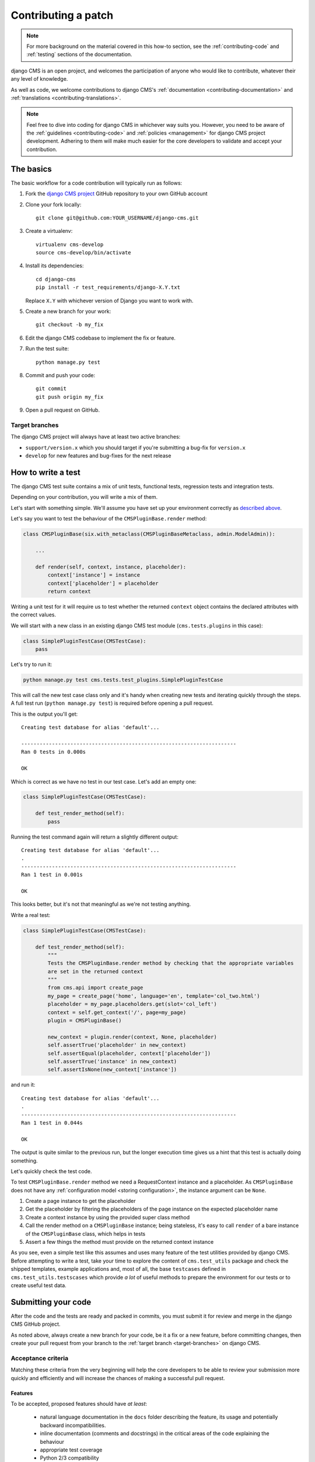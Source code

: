 ..  _contributing_patch:

####################
Contributing a patch
####################

.. note:: For more background on the material covered in this how-to section, see the
   :ref:`contributing-code` and :ref:`testing` sections of the documentation.

django CMS is an open project, and welcomes the participation of anyone who would like to
contribute, whatever their any level of knowledge.

As well as code, we welcome contributions to django CMS's :ref:`documentation
<contributing-documentation>` and :ref:`translations <contributing-translations>`.

.. note::
   Feel free to dive into coding for django CMS in whichever way suits you. However, you need to be
   aware of the :ref:`guidelines <contributing-code>` and :ref:`policies <management>` for
   django CMS project development. Adhering to them will make much easier for the core developers
   to validate and accept your contribution.


.. _start-contributing:

**********
The basics
**********

The basic workflow for a code contribution will typically run as follows:

#. Fork the `django CMS project <https://github.com/divio/django-cms>`_ GitHub repository to your
   own GitHub account
#. Clone your fork locally::

    git clone git@github.com:YOUR_USERNAME/django-cms.git

#. Create a virtualenv::

    virtualenv cms-develop
    source cms-develop/bin/activate

#. Install its dependencies::

    cd django-cms
    pip install -r test_requirements/django-X.Y.txt

   Replace ``X.Y`` with whichever version of Django you want to work with.

#. Create a new branch for your work::

    git checkout -b my_fix

#. Edit the django CMS codebase to implement the fix or feature.
#. Run the test suite::

    python manage.py test

#. Commit and push your code::

    git commit
    git push origin my_fix

#. Open a pull request on GitHub.


.. _target-branches:

Target branches
===============

The django CMS project will always have at least two active branches:

* ``support/version.x`` which you should target if you're submitting a bug-fix for ``version.x``
* ``develop`` for new features and bug-fixes for the next release


*******************
How to write a test
*******************

The django CMS test suite contains a mix of unit tests, functional tests, regression tests and
integration tests.

Depending on your contribution, you will write a mix of them.

Let's start with something simple. We'll assume you have set up your environment correctly as
`described above <start-contributing>`_.

Let's say you want to test the behaviour of the ``CMSPluginBase.render`` method:

.. code-block:: python

    class CMSPluginBase(six.with_metaclass(CMSPluginBaseMetaclass, admin.ModelAdmin)):

        ...

        def render(self, context, instance, placeholder):
            context['instance'] = instance
            context['placeholder'] = placeholder
            return context

Writing a unit test for it will require us to test whether the returned ``context`` object contains
the declared attributes with the correct values.

We will start with a new class in an existing django CMS test module (``cms.tests.plugins`` in
this case):

.. code-block:: python

    class SimplePluginTestCase(CMSTestCase):
        pass

Let's try to run it:

.. code-block:: bash

    python manage.py test cms.tests.test_plugins.SimplePluginTestCase

This will call the new test case class only and it's handy when creating new tests and iterating
quickly through the steps. A full test run (``python manage.py test``) is required before opening
a pull request.

This is the output you'll get::

    Creating test database for alias 'default'...

    ----------------------------------------------------------------------
    Ran 0 tests in 0.000s

    OK

Which is correct as we have no test in our test case. Let's add an empty one:

.. code-block:: python

    class SimplePluginTestCase(CMSTestCase):

        def test_render_method(self):
            pass

Running the test command again will return a slightly different output::

    Creating test database for alias 'default'...
    .
    ----------------------------------------------------------------------
    Ran 1 test in 0.001s

    OK

This looks better, but it's not that meaningful as we're not testing anything.

Write a real test:

.. code-block:: python

    class SimplePluginTestCase(CMSTestCase):

        def test_render_method(self):
            """
            Tests the CMSPluginBase.render method by checking that the appropriate variables
            are set in the returned context
            """
            from cms.api import create_page
            my_page = create_page('home', language='en', template='col_two.html')
            placeholder = my_page.placeholders.get(slot='col_left')
            context = self.get_context('/', page=my_page)
            plugin = CMSPluginBase()

            new_context = plugin.render(context, None, placeholder)
            self.assertTrue('placeholder' in new_context)
            self.assertEqual(placeholder, context['placeholder'])
            self.assertTrue('instance' in new_context)
            self.assertIsNone(new_context['instance'])

and run it::

    Creating test database for alias 'default'...
    .
    ----------------------------------------------------------------------
    Ran 1 test in 0.044s

    OK

The output is quite similar to the previous run, but the longer execution time gives us a hint that
this test is actually doing something.

Let's quickly check the test code.

To test ``CMSPluginBase.render`` method we need a RequestContext instance and a placeholder. As
``CMSPluginBase`` does not have any :ref:`configuration model <storing configuration>`,
the instance argument can be ``None``.

#. Create a page instance to get the placeholder
#. Get the placeholder by filtering the placeholders of the page instance on the expected
   placeholder name
#. Create a context instance by using the provided super class method
#. Call the render method on a ``CMSPluginBase`` instance; being stateless, it's easy to call
   ``render`` of a bare instance of the ``CMSPluginBase`` class, which helps in tests
#. Assert a few things the method must provide on the returned context instance

As you see, even a simple test like this assumes and uses many feature of the test utilities
provided by django CMS. Before attempting to write a test, take your time to explore the content of
``cms.test_utils`` package and check the shipped templates, example applications and, most of all,
the base ``testcases`` defined in ``cms.test_utils.testscases`` which provide *a lot* of useful
methods to prepare the environment for our tests or to create useful test data.

********************
Submitting your code
********************

After the code and the tests are ready and packed in commits, you must submit it for review and
merge in the django CMS GitHub project.

As noted above, always create a new branch for your code, be it a fix or a new feature, before
committing changes, then create your pull request from your branch to the :ref:`target
branch <target-branches>` on django CMS.


Acceptance criteria
===================

Matching these criteria from the very beginning will help the core developers to be able
to review your submission more quickly and efficiently and will increase the chances of making a
successful pull request.

Features
--------

To be accepted, proposed features should have *at least*:

 * natural language documentation in the ``docs`` folder describing the feature, its usage and
   potentially backward incompatibilities.
 * inline documentation (comments and docstrings) in the critical areas of the code explaining
   the behaviour
 * appropriate test coverage
 * Python 2/3 compatibility
 * South and Django migrations (where applicable)

The pull request description must briefly describe the feature and the intended goal and benefits.

Bugs
----

To be accepted, proposed bug fixes should have *at least*:

 * inline documentation (comments and docstrings) in the critical areas of the code explaining
   the behaviour
 * at least 1 regression test that demonstrates the issue and the fix
 * Python 2/3 compatibility
 * South and Django migrations (where applicable)

The pull request description must briefly describe the bug and the steps for its solution; in case
the bug has been opened elsewhere, it must be linked in the pull request description, describing
the fix.
